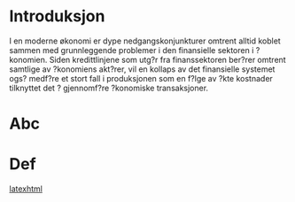 #+OPTIONS: tex:t
#+OPTIONS: tex:nil

* Introduksjon
I en moderne økonomi er dype nedgangskonjunkturer omtrent alltid koblet sammen med grunnleggende problemer i den finansielle sektoren i ?konomien.  Siden kredittlinjene som utg?r fra finanssektoren ber?rer omtrent samtlige av ?konomiens akt?rer, vil en kollaps av det finansielle systemet ogs? medf?re et stort fall i produksjonen som en f?lge av ?kte kostnader tilknyttet det ? gjennomf?re ?konomiske transaksjoner.

* Abc
* Def





[[http://orgmode.org/worg/org-tutorials/org-latex-export.html][latexhtml]]
